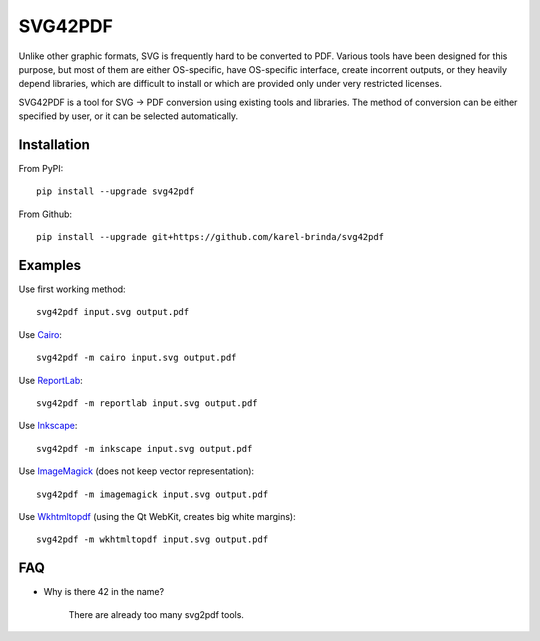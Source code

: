 SVG42PDF
========

.. image:: https://badge.fury.io/py/svg42pdf.svg
    :target: https://badge.fury.io/py/svg42pdf

Unlike other graphic formats, SVG is frequently hard to be converted to PDF. Various tools have been designed for this purpose, but most of them are either OS-specific, have OS-specific interface, create incorrent outputs, or
they heavily depend libraries, which are difficult to install or which are provided only under very restricted licenses.

SVG42PDF is a tool for SVG → PDF conversion using existing tools and libraries. The method of conversion can be either specified by user, or it can be selected automatically.


Installation
------------

From PyPI::

	pip install --upgrade svg42pdf

From Github::

	pip install --upgrade git+https://github.com/karel-brinda/svg42pdf


Examples
--------

Use first working method::

	svg42pdf input.svg output.pdf

Use `Cairo <https://cairographics.org/>`_::

	svg42pdf -m cairo input.svg output.pdf

Use `ReportLab <http://www.reportlab.com/>`_::

	svg42pdf -m reportlab input.svg output.pdf

Use `Inkscape <https://inkscape.org>`_::

	svg42pdf -m inkscape input.svg output.pdf

Use `ImageMagick <https://www.imagemagick.org>`_ (does not keep vector representation)::

	svg42pdf -m imagemagick input.svg output.pdf

Use `Wkhtmltopdf <https://wkhtmltopdf.org>`_ (using the Qt WebKit, creates big white margins)::

	svg42pdf -m wkhtmltopdf input.svg output.pdf


FAQ
---

* Why is there 42 in the name?

	There are already too many svg2pdf tools.
